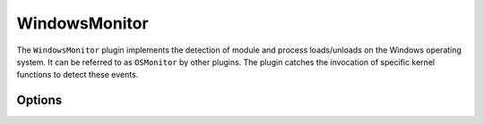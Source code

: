 ==============
WindowsMonitor
==============

The ``WindowsMonitor`` plugin implements the detection of module and process loads/unloads on the Windows operating
system. It can be referred to as ``OSMonitor`` by other plugins. The plugin catches the invocation of specific kernel
functions to detect these events.

Options
-------
